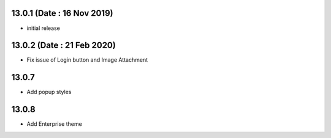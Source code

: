 13.0.1 (Date : 16 Nov 2019)
-------

- initial release


13.0.2 (Date : 21 Feb 2020)
----

- Fix issue of Login button and Image Attachment

13.0.7
----

- Add popup styles

13.0.8
----

- Add Enterprise theme